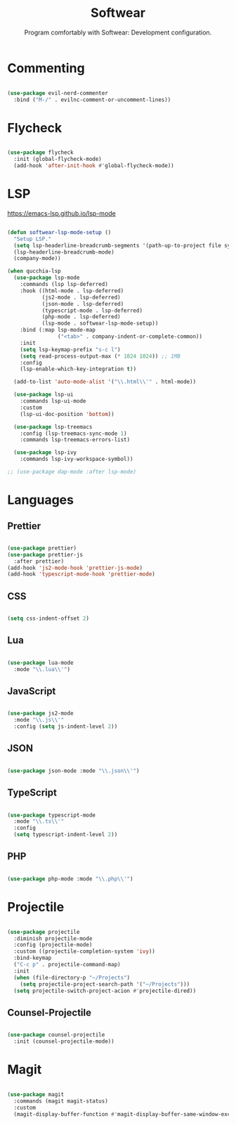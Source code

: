 #+title:Softwear
#+subtitle:Program comfortably with Softwear: Development configuration.
#+PROPERTY: header-args:emacs-lisp :tangle ../../home/.emacs.d/lisp/softwear.el

* Commenting

#+begin_src emacs-lisp

  (use-package evil-nerd-commenter
    :bind ("M-/" . evilnc-comment-or-uncomment-lines))

#+end_src

* Flycheck

#+begin_src emacs-lisp

  (use-package flycheck
    :init (global-flycheck-mode)
    (add-hook 'after-init-hook #'global-flycheck-mode))

#+end_src

* LSP

https://emacs-lsp.github.io/lsp-mode

#+begin_src emacs-lisp

  (defun softwear-lsp-mode-setup ()
    "Setup LSP."
    (setq lsp-headerline-breadcrumb-segments '(path-up-to-project file symbols))
    (lsp-headerline-breadcrumb-mode)
    (company-mode))

  (when qucchia-lsp
    (use-package lsp-mode
      :commands (lsp lsp-deferred)
      :hook ((html-mode . lsp-deferred)
             (js2-mode . lsp-deferred)
             (json-mode . lsp-deferred)
             (typescript-mode . lsp-deferred)
             (php-mode . lsp-deferred)
             (lsp-mode . softwear-lsp-mode-setup))
      :bind (:map lsp-mode-map
                  ("<tab>" . company-indent-or-complete-common))
      :init
      (setq lsp-keymap-prefix "s-c l")
      (setq read-process-output-max (* 1024 1024)) ;; 1MB
      :config
      (lsp-enable-which-key-integration t))

    (add-to-list 'auto-mode-alist '("\\.html\\'" . html-mode))

    (use-package lsp-ui
      :commands lsp-ui-mode
      :custom
      (lsp-ui-doc-position 'bottom))

    (use-package lsp-treemacs
      :config (lsp-treemacs-sync-mode 1)
      :commands lsp-treemacs-errors-list)

    (use-package lsp-ivy
      :commands lsp-ivy-workspace-symbol))

  ;; (use-package dap-mode :after lsp-mode)

#+end_src

* Languages

** Prettier

#+begin_src emacs-lisp

  (use-package prettier)
  (use-package prettier-js
    :after prettier)
  (add-hook 'js2-mode-hook 'prettier-js-mode)
  (add-hook 'typescript-mode-hook 'prettier-mode)

#+end_src

** CSS

#+begin_src emacs-lisp

(setq css-indent-offset 2)

#+end_src

** Lua

#+begin_src emacs-lisp

  (use-package lua-mode
    :mode "\\.lua\\'")

#+end_src

** JavaScript

#+begin_src emacs-lisp

  (use-package js2-mode
    :mode "\\.js\\'"
    :config (setq js-indent-level 2))

#+end_src

** JSON

#+begin_src emacs-lisp

  (use-package json-mode :mode "\\.json\\'")

#+end_src

** TypeScript

#+begin_src emacs-lisp

  (use-package typescript-mode
    :mode "\\.ts\\'"
    :config
    (setq typescript-indent-level 2))

#+end_src

** PHP

#+begin_src emacs-lisp

  (use-package php-mode :mode "\\.php\\'")

#+end_src

* Projectile

#+begin_src emacs-lisp

  (use-package projectile
    :diminish projectile-mode
    :config (projectile-mode)
    :custom ((projectile-completion-system 'ivy))
    :bind-keymap
    ("C-c p" . projectile-command-map)
    :init
    (when (file-directory-p "~/Projects")
      (setq projectile-project-search-path '("~/Projects")))
    (setq projectile-switch-project-acion #'projectile-dired))

#+end_src

** Counsel-Projectile

#+begin_src emacs-lisp

  (use-package counsel-projectile
    :init (counsel-projectile-mode))

#+end_src

* Magit

#+begin_src emacs-lisp

  (use-package magit
    :commands (magit magit-status)
    :custom
    (magit-display-buffer-function #'magit-display-buffer-same-window-except-diff-v1))

#+end_src

